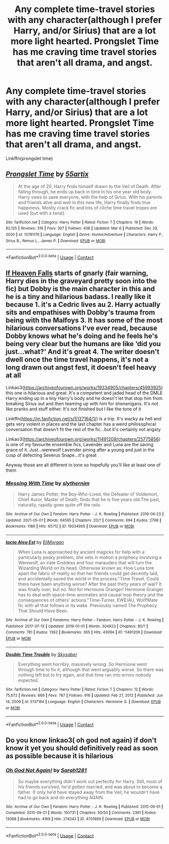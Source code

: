 #+TITLE: Any complete time-travel stories with any character(although I prefer Harry, and/or Sirius) that are a lot more light hearted. Prongslet Time has me craving time travel stories that aren't all drama, and angst.

* Any complete time-travel stories with any character(although I prefer Harry, and/or Sirius) that are a lot more light hearted. Prongslet Time has me craving time travel stories that aren't all drama, and angst.
:PROPERTIES:
:Author: Wassa110
:Score: 3
:DateUnix: 1620616941.0
:DateShort: 2021-May-10
:FlairText: Request
:END:
Linkffn(prongslet time)


** [[https://www.fanfiction.net/s/13781176/1/][*/Prongslet Time/*]] by [[https://www.fanfiction.net/u/5625784/55artix][/55artix/]]

#+begin_quote
  At the age of 20, Harry finds himself drawn to the Veil of Death. After falling through, he ends up back in time in his one year old body. Harry vows to save everyone, with the help of Sirius. With his parents and friends alive and well in this new life, Harry finally finds true happiness. Mostly crack fic and lots of cliche time travel tropes are used (but with a twist).
#+end_quote

^{/Site/:} ^{fanfiction.net} ^{*|*} ^{/Category/:} ^{Harry} ^{Potter} ^{*|*} ^{/Rated/:} ^{Fiction} ^{T} ^{*|*} ^{/Chapters/:} ^{19} ^{*|*} ^{/Words/:} ^{92,125} ^{*|*} ^{/Reviews/:} ^{318} ^{*|*} ^{/Favs/:} ^{307} ^{*|*} ^{/Follows/:} ^{438} ^{*|*} ^{/Updated/:} ^{Mar} ^{6} ^{*|*} ^{/Published/:} ^{Dec} ^{29,} ^{2020} ^{*|*} ^{/id/:} ^{13781176} ^{*|*} ^{/Language/:} ^{English} ^{*|*} ^{/Genre/:} ^{Humor/Adventure} ^{*|*} ^{/Characters/:} ^{Harry} ^{P.,} ^{Sirius} ^{B.,} ^{Remus} ^{L.,} ^{James} ^{P.} ^{*|*} ^{/Download/:} ^{[[http://www.ff2ebook.com/old/ffn-bot/index.php?id=13781176&source=ff&filetype=epub][EPUB]]} ^{or} ^{[[http://www.ff2ebook.com/old/ffn-bot/index.php?id=13781176&source=ff&filetype=mobi][MOBI]]}

--------------

*FanfictionBot*^{2.0.0-beta} | [[https://github.com/FanfictionBot/reddit-ffn-bot/wiki/Usage][Usage]] | [[https://www.reddit.com/message/compose?to=tusing][Contact]]
:PROPERTIES:
:Author: FanfictionBot
:Score: 1
:DateUnix: 1620616968.0
:DateShort: 2021-May-10
:END:


** [[http://clairesnook.com/fiction/if-heaven-falls-part-one/][If Heaven Falls]] starts of gnarly (fair warning, Harry dies in the graveyard pretty soon into the fic) but Dobby is the main character in this and he is a tiny and hilarious badass. I really like it because 1. it's a Cedric lives au 2. Harry actually sits and empathises with Dobby's trauma from being with the Malfoys 3. It has some of the most hilarious conversations I've ever read, because Dobby knows what he's doing and he feels he's being very clear but the humans are like ‘did you just...what?' And it's great 4. The writer doesn't dwell once the time travel happens, it's not a long drawn out angst fest, it doesn't feel heavy at all

Linkao3([[https://archiveofourown.org/works/19334905/chapters/45993925]]) this one is hilarious and great. It's a competent and jaded head of the DMLE Harry ending up in a tiny Harry's body and he doesn't let that stop him from breaking Sirius out and then teaming up with him for shenanigans. It's not like pranks and stuff either. It's not finished but I like the tone of it

Linkffn([[https://m.fanfiction.net/s/5137164/1/]]) is a trip. It's wacky as hell and gets very violent in places and the last chapter has a weird philosophical conversation that doesn't fit the rest of the fic...but it's certainly not angsty

Linkao3([[https://archiveofourown.org/works/11491209/chapters/25775856]]) is one of my favourite ensemble fics, Lavender and Luna are the saving grace of it. Just...werewolf Lavender pining after a young and just in the cusp of defecting Severus Snape...it's great

Anyway those are all different in tone so hopefully you'll like at least one of them
:PROPERTIES:
:Author: karigan_g
:Score: 1
:DateUnix: 1620639134.0
:DateShort: 2021-May-10
:END:

*** [[https://archiveofourown.org/works/19334905][*/Messing With Time/*]] by [[https://www.archiveofourown.org/users/slythernim/pseuds/slythernim][/slythernim/]]

#+begin_quote
  Harry James Potter, the Boy-Who-Lived, the Defeater of Voldemort, Chief Auror, Master of Death, finds that he is five years old.The past, naturally, rapidly goes quite off the rails.
#+end_quote

^{/Site/:} ^{Archive} ^{of} ^{Our} ^{Own} ^{*|*} ^{/Fandom/:} ^{Harry} ^{Potter} ^{-} ^{J.} ^{K.} ^{Rowling} ^{*|*} ^{/Published/:} ^{2019-06-23} ^{*|*} ^{/Updated/:} ^{2021-05-01} ^{*|*} ^{/Words/:} ^{64595} ^{*|*} ^{/Chapters/:} ^{20/?} ^{*|*} ^{/Comments/:} ^{694} ^{*|*} ^{/Kudos/:} ^{2798} ^{*|*} ^{/Bookmarks/:} ^{1186} ^{*|*} ^{/Hits/:} ^{65712} ^{*|*} ^{/ID/:} ^{19334905} ^{*|*} ^{/Download/:} ^{[[https://archiveofourown.org/downloads/19334905/Messing%20With%20Time.epub?updated_at=1620614416][EPUB]]} ^{or} ^{[[https://archiveofourown.org/downloads/19334905/Messing%20With%20Time.mobi?updated_at=1620614416][MOBI]]}

--------------

[[https://archiveofourown.org/works/11491209][*/Iacta Alea Est/*]] by [[https://www.archiveofourown.org/users/EliMorgan/pseuds/EliMorgan][/EliMorgan/]]

#+begin_quote
  When Luna is approached by ancient magicks for help with a particularly pesky problem, she sets in motion a prophecy involving a Werewolf, an irate Goddess and four marauders that will turn the Wizarding World on its head. Otherwise known as: How Luna tore apart the fabric of reality so that her friends could get decently laid, and accidentally saved the world in the process."Time Travel. Could there have been anything worse? After the past thirty years of war? It was finally over, but no. Not for Hermione Granger! Hermione Granger has to deal with space-time anomalies and causal loop theory and the consequences of others' actions."Time-Turner, EWE/AU, Wolf!Mate fic with all that follows in its wake. Previously named The Prophecy That Should Have Been.
#+end_quote

^{/Site/:} ^{Archive} ^{of} ^{Our} ^{Own} ^{*|*} ^{/Fandoms/:} ^{Harry} ^{Potter} ^{-} ^{Fandom,} ^{Harry} ^{Potter} ^{-} ^{J.} ^{K.} ^{Rowling} ^{*|*} ^{/Published/:} ^{2017-07-13} ^{*|*} ^{/Updated/:} ^{2019-01-01} ^{*|*} ^{/Words/:} ^{304923} ^{*|*} ^{/Chapters/:} ^{85/?} ^{*|*} ^{/Comments/:} ^{781} ^{*|*} ^{/Kudos/:} ^{1362} ^{*|*} ^{/Bookmarks/:} ^{365} ^{*|*} ^{/Hits/:} ^{43094} ^{*|*} ^{/ID/:} ^{11491209} ^{*|*} ^{/Download/:} ^{[[https://archiveofourown.org/downloads/11491209/Iacta%20Alea%20Est.epub?updated_at=1619824151][EPUB]]} ^{or} ^{[[https://archiveofourown.org/downloads/11491209/Iacta%20Alea%20Est.mobi?updated_at=1619824151][MOBI]]}

--------------

[[https://www.fanfiction.net/s/5137164/1/][*/Double Time Trouble/*]] by [[https://www.fanfiction.net/u/40569/Skysaber][/Skysaber/]]

#+begin_quote
  Everything went horribly, massively wrong. So Hermione went through time to fix it, although that went arguably worse. So there was nothing left but to try again, and that time ran into errors nobody expected.
#+end_quote

^{/Site/:} ^{fanfiction.net} ^{*|*} ^{/Category/:} ^{Harry} ^{Potter} ^{*|*} ^{/Rated/:} ^{Fiction} ^{T} ^{*|*} ^{/Chapters/:} ^{12} ^{*|*} ^{/Words/:} ^{75,672} ^{*|*} ^{/Reviews/:} ^{669} ^{*|*} ^{/Favs/:} ^{767} ^{*|*} ^{/Follows/:} ^{916} ^{*|*} ^{/Updated/:} ^{Feb} ^{27,} ^{2012} ^{*|*} ^{/Published/:} ^{Jun} ^{14,} ^{2009} ^{*|*} ^{/id/:} ^{5137164} ^{*|*} ^{/Language/:} ^{English} ^{*|*} ^{/Characters/:} ^{Hermione} ^{G.} ^{*|*} ^{/Download/:} ^{[[http://www.ff2ebook.com/old/ffn-bot/index.php?id=5137164&source=ff&filetype=epub][EPUB]]} ^{or} ^{[[http://www.ff2ebook.com/old/ffn-bot/index.php?id=5137164&source=ff&filetype=mobi][MOBI]]}

--------------

*FanfictionBot*^{2.0.0-beta} | [[https://github.com/FanfictionBot/reddit-ffn-bot/wiki/Usage][Usage]] | [[https://www.reddit.com/message/compose?to=tusing][Contact]]
:PROPERTIES:
:Author: FanfictionBot
:Score: 1
:DateUnix: 1620639155.0
:DateShort: 2021-May-10
:END:


** Do you know linkao3( oh god not again) if don't know it yet you should definitively read as soon as possible because it is hilarious
:PROPERTIES:
:Author: NeLeMArIe_
:Score: 1
:DateUnix: 1620661684.0
:DateShort: 2021-May-10
:END:

*** [[https://archiveofourown.org/works/4701869][*/Oh God Not Again!/*]] by [[https://www.archiveofourown.org/users/Sarah1281/pseuds/Sarah1281][/Sarah1281/]]

#+begin_quote
  So maybe everything didn't work out perfectly for Harry. Still, most of his friends survived, he'd gotten married, and was about to become a father. If only he'd have stayed away from the Veil, he wouldn't have had to go back and do everything AGAIN.
#+end_quote

^{/Site/:} ^{Archive} ^{of} ^{Our} ^{Own} ^{*|*} ^{/Fandom/:} ^{Harry} ^{Potter} ^{-} ^{J.} ^{K.} ^{Rowling} ^{*|*} ^{/Published/:} ^{2015-09-01} ^{*|*} ^{/Completed/:} ^{2015-09-01} ^{*|*} ^{/Words/:} ^{150731} ^{*|*} ^{/Chapters/:} ^{50/50} ^{*|*} ^{/Comments/:} ^{2361} ^{*|*} ^{/Kudos/:} ^{13088} ^{*|*} ^{/Bookmarks/:} ^{4169} ^{*|*} ^{/Hits/:} ^{274242} ^{*|*} ^{/ID/:} ^{4701869} ^{*|*} ^{/Download/:} ^{[[https://archiveofourown.org/downloads/4701869/Oh%20God%20Not%20Again.epub?updated_at=1619565559][EPUB]]} ^{or} ^{[[https://archiveofourown.org/downloads/4701869/Oh%20God%20Not%20Again.mobi?updated_at=1619565559][MOBI]]}

--------------

*FanfictionBot*^{2.0.0-beta} | [[https://github.com/FanfictionBot/reddit-ffn-bot/wiki/Usage][Usage]] | [[https://www.reddit.com/message/compose?to=tusing][Contact]]
:PROPERTIES:
:Author: FanfictionBot
:Score: 1
:DateUnix: 1620661710.0
:DateShort: 2021-May-10
:END:
